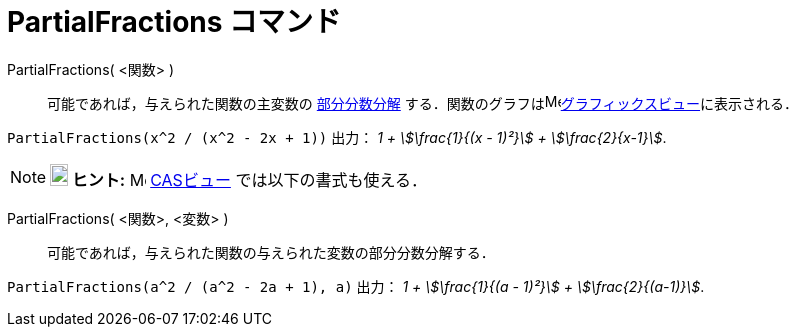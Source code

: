 = PartialFractions コマンド
:page-en: commands/PartialFractions
ifdef::env-github[:imagesdir: /ja/modules/ROOT/assets/images]

PartialFractions( <関数> )::
  可能であれば，与えられた関数の主変数の https://en.wikipedia.org/wiki/ja:%E9%83%A8%E5%88%86%E5%88%86%E6%95%B0%E5%88%86%E8%A7%A3[部分分数分解]
  する．関数のグラフはimage:16px-Menu_view_graphics.svg.png[Menu view
  graphics.svg,width=16,height=16]xref:/グラフィックスビュー.adoc[グラフィックスビュー]に表示される．

[EXAMPLE]
====

`++PartialFractions(x^2 / (x^2 - 2x + 1))++` 出力： _1 + stem:[\frac{1}{(x - 1)²}] + stem:[\frac{2}{x-1}]_.

====

[NOTE]
====

*image:18px-Bulbgraph.png[Note,title="Note",width=18,height=22] ヒント:* image:16px-Menu_view_cas.svg.png[Menu view
cas.svg,width=16,height=16] xref:/CASビュー.adoc[CASビュー] では以下の書式も使える．
====

PartialFractions( <関数>, <変数> )::
  可能であれば，与えられた関数の与えられた変数の部分分数分解する．

[EXAMPLE]
====

`++PartialFractions(a^2 / (a^2 - 2a + 1), a)++` 出力： _1 + stem:[\frac{1}{(a - 1)²}] + stem:[\frac{2}{(a-1)}]_.

====

